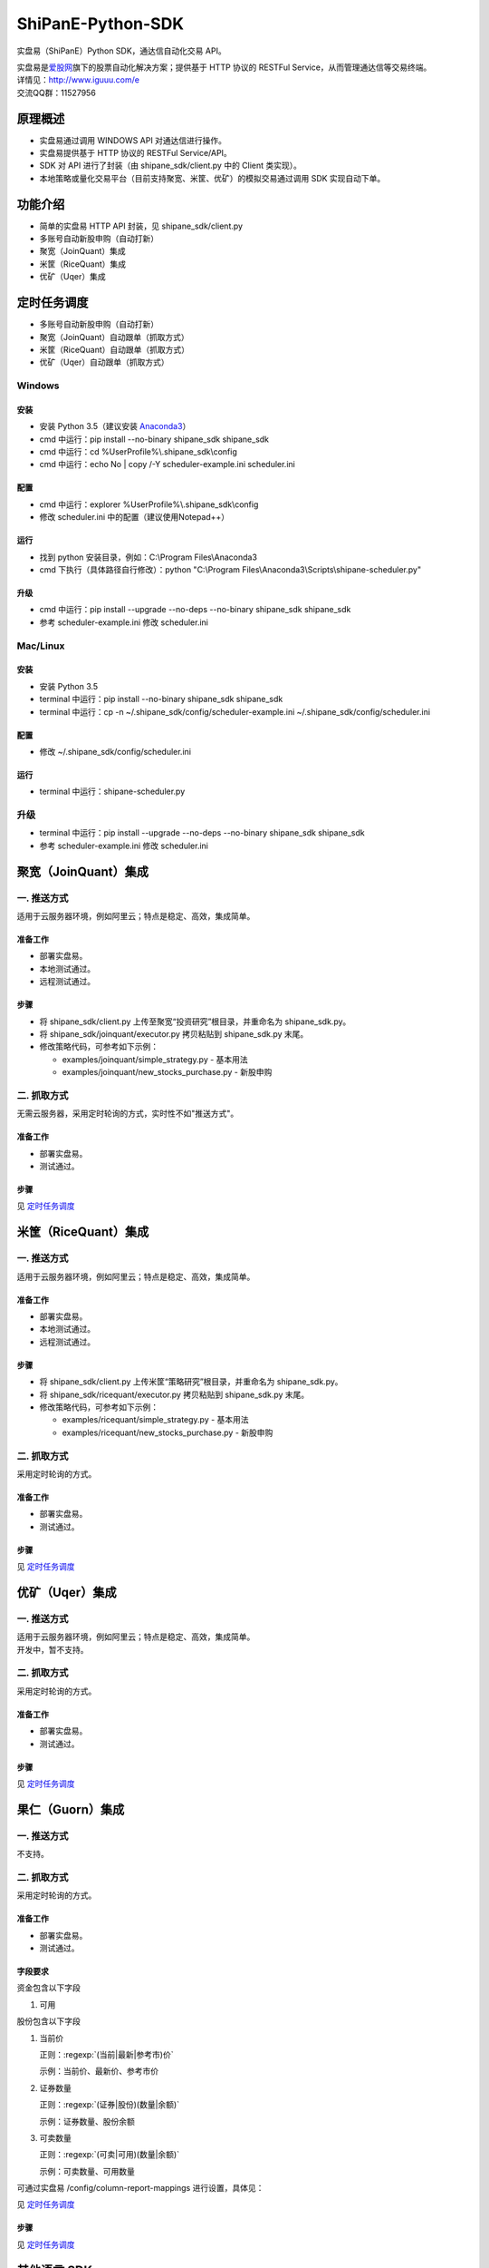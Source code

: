 ShiPanE-Python-SDK
==================

实盘易（ShiPanE）Python SDK，通达信自动化交易 API。

| 实盘易是\ `爱股网 <http://www.iguuu.com>`__\ 旗下的股票自动化解决方案；提供基于 HTTP 协议的 RESTFul Service，从而管理通达信等交易终端。
| 详情见：http://www.iguuu.com/e
| 交流QQ群：11527956 |实盘易-股票自动交易|

原理概述
--------
- 实盘易通过调用 WINDOWS API 对通达信进行操作。
- 实盘易提供基于 HTTP 协议的 RESTFul Service/API。
- SDK 对 API 进行了封装（由 shipane_sdk/client.py 中的 Client 类实现）。
- 本地策略或量化交易平台（目前支持聚宽、米筐、优矿）的模拟交易通过调用 SDK 实现自动下单。

功能介绍
--------

- 简单的实盘易 HTTP API 封装，见 shipane_sdk/client.py
- 多账号自动新股申购（自动打新）
- 聚宽（JoinQuant）集成
- 米筐（RiceQuant）集成
- 优矿（Uqer）集成

定时任务调度
--------------

- 多账号自动新股申购（自动打新）
- 聚宽（JoinQuant）自动跟单（抓取方式）
- 米筐（RiceQuant）自动跟单（抓取方式）
- 优矿（Uqer）自动跟单（抓取方式）

Windows
~~~~~~~

安装
^^^^

- 安装 Python 3.5（建议安装 `Anaconda3 <https://mirrors.tuna.tsinghua.edu.cn/anaconda/archive/>`_）
- cmd 中运行：pip install --no-binary shipane_sdk shipane_sdk
- cmd 中运行：cd %UserProfile%\\.shipane_sdk\\config
- cmd 中运行：echo No | copy /-Y scheduler-example.ini scheduler.ini

配置
^^^^

- cmd 中运行：explorer %UserProfile%\\.shipane_sdk\\config
- 修改 scheduler.ini 中的配置（建议使用Notepad++）

运行
^^^^

- 找到 python 安装目录，例如：C:\\Program Files\\Anaconda3
- cmd 下执行（具体路径自行修改）：python "C:\\Program Files\\Anaconda3\\Scripts\\shipane-scheduler.py"

升级
^^^^

- cmd 中运行：pip install --upgrade --no-deps --no-binary shipane_sdk shipane_sdk
- 参考 scheduler-example.ini 修改 scheduler.ini

Mac/Linux
~~~~~~~~~

安装
^^^^

- 安装 Python 3.5
- terminal 中运行：pip install --no-binary shipane_sdk shipane_sdk
- terminal 中运行：cp -n ~/.shipane_sdk/config/scheduler-example.ini ~/.shipane_sdk/config/scheduler.ini

配置
^^^^

- 修改 ~/.shipane_sdk/config/scheduler.ini

运行
^^^^

- terminal 中运行：shipane-scheduler.py

升级
~~~~

- terminal 中运行：pip install --upgrade --no-deps --no-binary shipane_sdk shipane_sdk
- 参考 scheduler-example.ini 修改 scheduler.ini

聚宽（JoinQuant）集成
---------------------

一. 推送方式
~~~~~~~~~~~~

适用于云服务器环境，例如阿里云；特点是稳定、高效，集成简单。

准备工作
^^^^^^^^

- 部署实盘易。
- 本地测试通过。
- 远程测试通过。

步骤
^^^^

- 将 shipane\_sdk/client.py 上传至聚宽“投资研究”根目录，并重命名为 shipane\_sdk.py。
- 将 shipane\_sdk/joinquant/executor.py 拷贝粘贴到 shipane\_sdk.py 末尾。
- 修改策略代码，可参考如下示例：

  * examples/joinquant/simple\_strategy.py - 基本用法
  * examples/joinquant/new\_stocks\_purchase.py - 新股申购

二. 抓取方式
~~~~~~~~~~~~

无需云服务器，采用定时轮询的方式，实时性不如"推送方式"。

准备工作
^^^^^^^^

- 部署实盘易。
- 测试通过。

步骤
^^^^

见 `定时任务调度 <#定时任务调度>`__

米筐（RiceQuant）集成
---------------------

一. 推送方式
~~~~~~~~~~~~

适用于云服务器环境，例如阿里云；特点是稳定、高效，集成简单。

准备工作
^^^^^^^^

- 部署实盘易。
- 本地测试通过。
- 远程测试通过。

步骤
^^^^

- 将 shipane\_sdk/client.py 上传米筐“策略研究”根目录，并重命名为 shipane\_sdk.py。
- 将 shipane\_sdk/ricequant/executor.py 拷贝粘贴到 shipane\_sdk.py 末尾。
- 修改策略代码，可参考如下示例：

  * examples/ricequant/simple\_strategy.py - 基本用法
  * examples/ricequant/new\_stocks\_purchase.py - 新股申购

二. 抓取方式
~~~~~~~~~~~~

采用定时轮询的方式。

准备工作
^^^^^^^^

- 部署实盘易。
- 测试通过。

步骤
^^^^

见 `定时任务调度 <#定时任务调度>`__

优矿（Uqer）集成
---------------------

一. 推送方式
~~~~~~~~~~~~

| 适用于云服务器环境，例如阿里云；特点是稳定、高效，集成简单。
| 开发中，暂不支持。

二. 抓取方式
~~~~~~~~~~~~

采用定时轮询的方式。

准备工作
^^^^^^^^

- 部署实盘易。
- 测试通过。

步骤
^^^^

见 `定时任务调度 <#定时任务调度>`__

果仁（Guorn）集成
---------------------

一. 推送方式
~~~~~~~~~~~~

| 不支持。

二. 抓取方式
~~~~~~~~~~~~

采用定时轮询的方式。

准备工作
^^^^^^^^

- 部署实盘易。
- 测试通过。

字段要求
^^^^^^^^

资金包含以下字段

1. 可用

股份包含以下字段

1. 当前价

   正则：:regexp:`(当前|最新|参考市)价`

   示例：当前价、最新价、参考市价

2. 证券数量

   正则：:regexp:`(证券|股份)(数量|余额)`

   示例：证券数量、股份余额

3. 可卖数量

   正则：:regexp:`(可卖|可用)(数量|余额)`

   示例：可卖数量、可用数量

可通过实盘易 /config/column-report-mappings 进行设置，具体见：

见 `定时任务调度 <#定时任务调度>`__

步骤
^^^^

见 `定时任务调度 <#定时任务调度>`__

其他语言 SDK
------------

C# SDK
~~~~~~

| 由网友 @YBO（QQ：259219140）开发。
| 见 `ShiPanETradingSDK <http://git.oschina.net/ybo1990/ShiPanETradingSDK>`_

.. |实盘易-股票自动交易| image:: http://pub.idqqimg.com/wpa/images/group.png
   :target: http://shang.qq.com/wpa/qunwpa?idkey=1ce867356702f5f7c56d07d5c694e37a3b9a523efce199bb0f6ff30410c6185d%22

